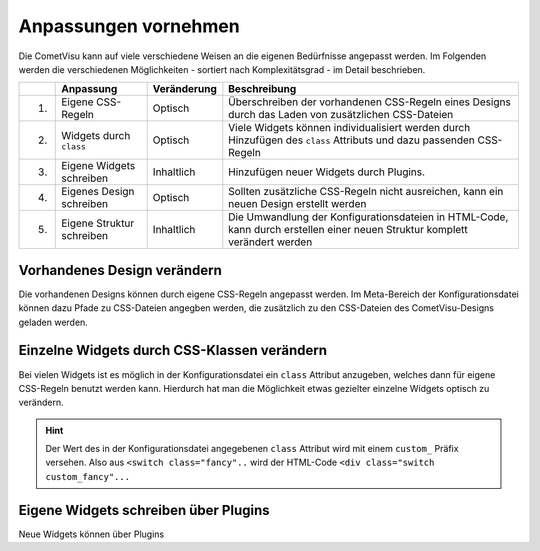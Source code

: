 .. _customizing:

Anpassungen vornehmen
=====================

Die CometVisu kann auf viele verschiedene Weisen an die eigenen Bedürfnisse angepasst werden. Im Folgenden
werden die verschiedenen Möglichkeiten - sortiert nach Komplexitätsgrad - im Detail beschrieben.

===   =============================    ================    ===================================================
\     Anpassung                        Veränderung          Beschreibung
===   =============================    ================    ===================================================
1.    Eigene CSS-Regeln                Optisch             Überschreiben der vorhandenen CSS-Regeln eines Designs durch das Laden von zusätzlichen CSS-Dateien
2.    Widgets durch ``class``          Optisch             Viele Widgets können individualisiert werden durch Hinzufügen des ``class`` Attributs und dazu passenden CSS-Regeln
3.    Eigene Widgets schreiben         Inhaltlich          Hinzufügen neuer Widgets durch Plugins.
4.    Eigenes Design schreiben         Optisch             Sollten zusätzliche CSS-Regeln nicht ausreichen, kann ein neuen Design erstellt werden
5.    Eigene Struktur schreiben        Inhaltlich          Die Umwandlung der Konfigurationsdateien in HTML-Code, kann durch erstellen einer neuen Struktur komplett verändert werden
===   =============================    ================    ===================================================

Vorhandenes Design verändern
----------------------------

Die vorhandenen Designs können durch eigene CSS-Regeln angepasst werden. Im Meta-Bereich der Konfigurationsdatei
können dazu Pfade zu CSS-Dateien angegben werden, die zusätzlich zu den CSS-Dateien des CometVisu-Designs geladen werden.

.. code-block:: xml
    :caption: Auszug einer Konfigurationsdatei, die 2 zusätzliche CSS-Dateien lädt:

    <pages... design="metal">
        <meta>
            <files>
                <file type="css">resource/my-custom-style.css</file>
                <file type="css">resource/my-other-custom-style.css</file>
                ...
            </files>
            ...
        </meta>
        ...
    </pages>

Einzelne Widgets durch CSS-Klassen verändern
--------------------------------------------

Bei vielen Widgets ist es möglich in der Konfigurationsdatei ein ``class`` Attribut anzugeben, welches dann für eigene
CSS-Regeln benutzt werden kann. Hierdurch hat man die Möglichkeit etwas gezielter einzelne Widgets optisch zu verändern.

.. HINT::
    Der Wert des in der Konfigurationsdatei angegebenen ``class`` Attribut wird mit einem ``custom_`` Präfix versehen.
    Also aus ``<switch class="fancy"..`` wird der HTML-Code ``<div class="switch custom_fancy"...``


.. code-block:: xml
    :caption: Ein individualisiertes Switch-Widget

    <pages... design="metal">
        <meta>
            <files>
                <file type="css">resource/my-custom-style.css</file>
            </files>
            ...
        </meta>
        <page>
            <switch class="fancy">...</switch>
        </page>
    </pages>

.. code-block:: css
    :caption: CSS-Regeln für das Switch-Widget in der `resource/my-custom-style.css` Datei

    .switch.custom_fancy {
        color: pink;
    }


Eigene Widgets schreiben über Plugins
-------------------------------------

Neue Widgets können über Plugins